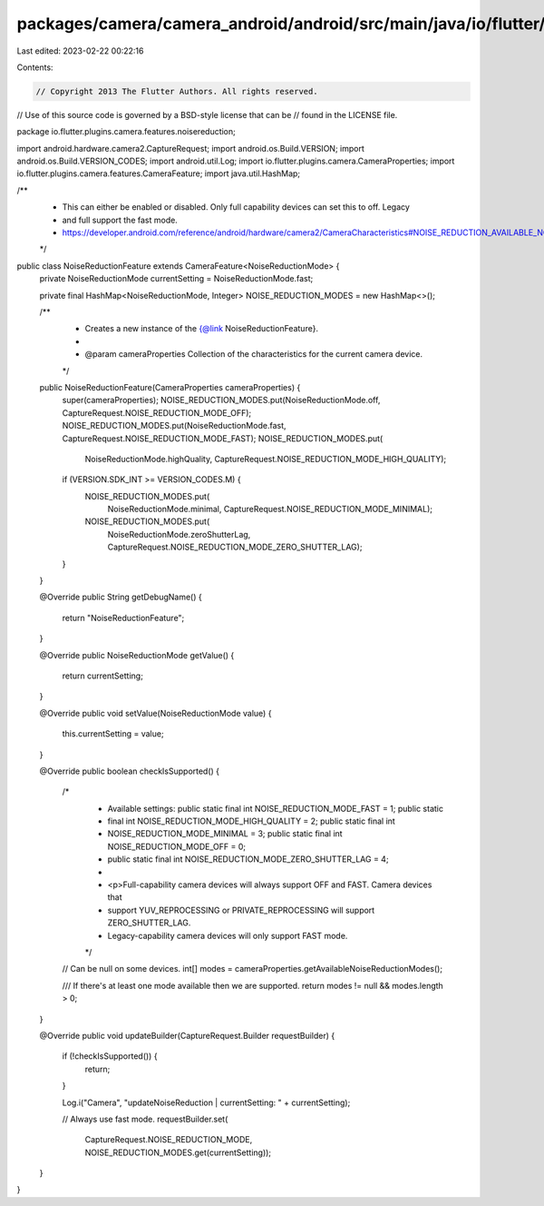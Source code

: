 packages/camera/camera_android/android/src/main/java/io/flutter/plugins/camera/features/noisereduction/NoiseReductionFeature.java
=================================================================================================================================

Last edited: 2023-02-22 00:22:16

Contents:

.. code-block:: java

    // Copyright 2013 The Flutter Authors. All rights reserved.
// Use of this source code is governed by a BSD-style license that can be
// found in the LICENSE file.

package io.flutter.plugins.camera.features.noisereduction;

import android.hardware.camera2.CaptureRequest;
import android.os.Build.VERSION;
import android.os.Build.VERSION_CODES;
import android.util.Log;
import io.flutter.plugins.camera.CameraProperties;
import io.flutter.plugins.camera.features.CameraFeature;
import java.util.HashMap;

/**
 * This can either be enabled or disabled. Only full capability devices can set this to off. Legacy
 * and full support the fast mode.
 * https://developer.android.com/reference/android/hardware/camera2/CameraCharacteristics#NOISE_REDUCTION_AVAILABLE_NOISE_REDUCTION_MODES
 */
public class NoiseReductionFeature extends CameraFeature<NoiseReductionMode> {
  private NoiseReductionMode currentSetting = NoiseReductionMode.fast;

  private final HashMap<NoiseReductionMode, Integer> NOISE_REDUCTION_MODES = new HashMap<>();

  /**
   * Creates a new instance of the {@link NoiseReductionFeature}.
   *
   * @param cameraProperties Collection of the characteristics for the current camera device.
   */
  public NoiseReductionFeature(CameraProperties cameraProperties) {
    super(cameraProperties);
    NOISE_REDUCTION_MODES.put(NoiseReductionMode.off, CaptureRequest.NOISE_REDUCTION_MODE_OFF);
    NOISE_REDUCTION_MODES.put(NoiseReductionMode.fast, CaptureRequest.NOISE_REDUCTION_MODE_FAST);
    NOISE_REDUCTION_MODES.put(
        NoiseReductionMode.highQuality, CaptureRequest.NOISE_REDUCTION_MODE_HIGH_QUALITY);
    if (VERSION.SDK_INT >= VERSION_CODES.M) {
      NOISE_REDUCTION_MODES.put(
          NoiseReductionMode.minimal, CaptureRequest.NOISE_REDUCTION_MODE_MINIMAL);
      NOISE_REDUCTION_MODES.put(
          NoiseReductionMode.zeroShutterLag, CaptureRequest.NOISE_REDUCTION_MODE_ZERO_SHUTTER_LAG);
    }
  }

  @Override
  public String getDebugName() {
    return "NoiseReductionFeature";
  }

  @Override
  public NoiseReductionMode getValue() {
    return currentSetting;
  }

  @Override
  public void setValue(NoiseReductionMode value) {
    this.currentSetting = value;
  }

  @Override
  public boolean checkIsSupported() {
    /*
     * Available settings: public static final int NOISE_REDUCTION_MODE_FAST = 1; public static
     * final int NOISE_REDUCTION_MODE_HIGH_QUALITY = 2; public static final int
     * NOISE_REDUCTION_MODE_MINIMAL = 3; public static final int NOISE_REDUCTION_MODE_OFF = 0;
     * public static final int NOISE_REDUCTION_MODE_ZERO_SHUTTER_LAG = 4;
     *
     * <p>Full-capability camera devices will always support OFF and FAST. Camera devices that
     * support YUV_REPROCESSING or PRIVATE_REPROCESSING will support ZERO_SHUTTER_LAG.
     * Legacy-capability camera devices will only support FAST mode.
     */

    // Can be null on some devices.
    int[] modes = cameraProperties.getAvailableNoiseReductionModes();

    /// If there's at least one mode available then we are supported.
    return modes != null && modes.length > 0;
  }

  @Override
  public void updateBuilder(CaptureRequest.Builder requestBuilder) {
    if (!checkIsSupported()) {
      return;
    }

    Log.i("Camera", "updateNoiseReduction | currentSetting: " + currentSetting);

    // Always use fast mode.
    requestBuilder.set(
        CaptureRequest.NOISE_REDUCTION_MODE, NOISE_REDUCTION_MODES.get(currentSetting));
  }
}


